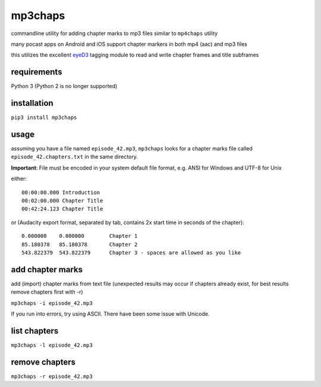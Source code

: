 mp3chaps
========

commandline utility for adding chapter marks to mp3 files similar to ``mp4chaps`` utility

many pocast apps on Android and iOS support chapter markers in both mp4 (aac) and mp3 files

this utilizes the excellent `eyeD3 <https://github.com/nicfit/eyeD3>`_ tagging module to read and write chapter frames and title subframes

requirements
------------
Python 3 (Python 2 is no longer supported)

installation
------------

``pip3 install mp3chaps``

usage
-----

assuming you have a file named ``episode_42.mp3``, ``mp3chaps`` looks for a chapter marks file called ``episode_42.chapters.txt`` in the same directory.

**Important**: File must be encoded in your system default file format, e.g. ANSI for Windows and UTF-8 for Unix

either::

    00:00:00.000 Introduction
    00:02:00.000 Chapter Title
    00:42:24.123 Chapter Title

or (Audacity export format, separated by tab, contains 2x start time in seconds of the chapter)::

    0.000000	0.000000	Chapter 1
    85.180378	85.180378	Chapter 2
    543.822379	543.822379	Chapter 3 - spaces are allowed as you like

add chapter marks
-----------------
add (import) chapter marks from text file (unexpected results may occur if chapters already exist, for best results remove chapters first with -r)

``mp3chaps -i episode_42.mp3``

If you run into errors, try using ASCII. There have been some issue with Unicode.

list chapters
-------------

``mp3chaps -l episode_42.mp3``

remove chapters
---------------

``mp3chaps -r episode_42.mp3``
